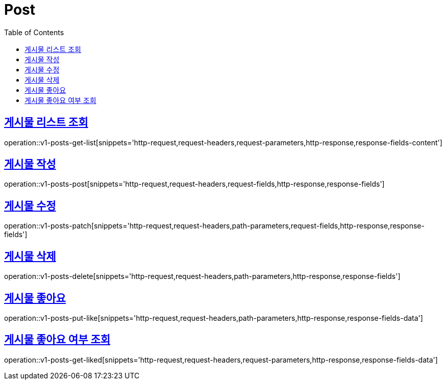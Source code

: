 = Post
:doctype: book
:icons: font
:source-highlighter: highlightjs
:toc: left
:toclevels: 2
:sectlinks:
:operation-http-request-title: Example request
:operation-http-response-title: Example response


[[v1-posts-get-list]]
== 게시물 리스트 조회

operation::v1-posts-get-list[snippets='http-request,request-headers,request-parameters,http-response,response-fields-content']


[[v1-posts-post]]
== 게시물 작성

operation::v1-posts-post[snippets='http-request,request-headers,request-fields,http-response,response-fields']


[[v1-posts-patch]]
== 게시물 수정

operation::v1-posts-patch[snippets='http-request,request-headers,path-parameters,request-fields,http-response,response-fields']


[[v1-posts-delete]]
== 게시물 삭제

operation::v1-posts-delete[snippets='http-request,request-headers,path-parameters,http-response,response-fields']


[[v1-posts-put-like]]
== 게시물 좋아요

operation::v1-posts-put-like[snippets='http-request,request-headers,path-parameters,http-response,response-fields-data']


[[v1-posts-get-liked]]
== 게시물 좋아요 여부 조회

operation::v1-posts-get-liked[snippets='http-request,request-headers,request-parameters,http-response,response-fields-data']